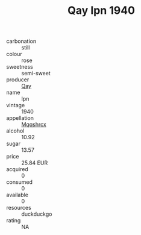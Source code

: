 :PROPERTIES:
:ID:                     09e87e08-b5b2-49ba-a7f5-5ba3b9768db8
:END:
#+TITLE: Qay Ipn 1940

- carbonation :: still
- colour :: rose
- sweetness :: semi-sweet
- producer :: [[id:c8fd643f-17cf-4963-8cdb-3997b5b1f19c][Qay]]
- name :: Ipn
- vintage :: 1940
- appellation :: [[id:e509dff3-47a1-40fb-af4a-d7822c00b9e5][Mqqshrcx]]
- alcohol :: 10.92
- sugar :: 13.57
- price :: 25.84 EUR
- acquired :: 0
- consumed :: 0
- available :: 0
- resources :: duckduckgo
- rating :: NA


